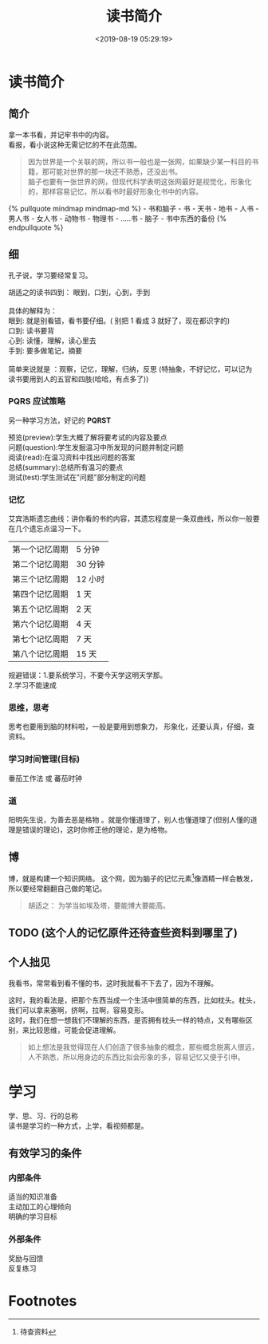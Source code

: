 #+TITLE: 读书简介
#+DESCRIPTION: 读书简介
#+TAGS: 读书
#+CATEGORIES: 人
#+DATE: <2019-08-19 05:29:19>

* 读书简介
** 简介
   #+begin_verse
   拿一本书看，并记牢书中的内容。
   看报，看小说这种无需记忆的不在此范围。
   #+end_verse
   #+HTML: <!-- more -->

   #+begin_quote
   #+begin_verse
   因为世界是一个关联的网，所以书一般也是一张网，如果缺少某一科目的书籍，那可能对世界的那一块还不熟悉，还没出书。
   脑子也要有一张世界的网，但现代科学表明这张网最好是视觉化，形象化的，那样容易记忆，所以看书时最好形象化书中的内容。
   #+end_verse
   #+end_quote
     #+BEGIN_EXPORT html
     {% pullquote mindmap mindmap-md %}
     - 书和脑子
      - 书
         - 天书
         - 地书
         - 人书
           - 男人书
           - 女人书
         - 动物书
         - 物理书
         - .....书
      - 脑子 
         - 书中东西的备份
     {% endpullquote %}
     #+END_EXPORT   

** 细
   孔子说，学习要经常复习。
   
   #+begin_verse
   胡适之的读书四到： 眼到，口到，心到，手到
   
   具体的解释为： 
   眼到: 就是别看错，看书要仔细。( 别把 1 看成 3 就好了，现在都识字的)
   口到: 读书要背
   心到: 读懂，理解，读心里去
   手到: 要多做笔记，摘要

   简单来说就是 ：观察，记忆，理解，归纳，反思 (特抽象，不好记忆，可以记为 读书要用到人的五官和四肢(哈哈，有点多了))
   #+end_verse

*** PQRS 应试策略  
    另一种学习方法，好记的 *PQRST*
    #+begin_verse
    预览(preview):学生大概了解将要考试的内容及要点
    问题(question):学生发掘温习中所发现的问题并制定问题
    阅读(read):在温习资料中找出问题的答案
    总结(summary):总结所有温习的要点
    测试(test):学生测试在"问题"部分制定的问题
    #+end_verse

*** 记忆 
    艾宾浩斯遗忘曲线：讲你看的书的内容，其遗忘程度是一条双曲线，所以你一般要在几个遗忘点温习一下。
    
    | 第一个记忆周期 | 5 分钟  |
    | 第二个记忆周期 | 30 分钟 |
    | 第三个记忆周期 | 12 小时 |
    | 第四个记忆周期 | 1 天    |
    | 第五个记忆周期 | 2 天    |
    | 第六个记忆周期 | 4 天    |
    | 第七个记忆周期 | 7 天    |
    | 第八个记忆周期 | 15 天   |

    #+begin_verse
   规避错误：1.要系统学习，不要今天学这明天学那。
   2.学习不能速成
    #+end_verse
   
*** 思维，思考
    思考也要用到脑的材料啦，一般是要用到想象力， 形象化，还要认真，仔细，查资料。
    
*** 学习时间管理(目标)
    番茄工作法 或 蕃茄时钟 
*** 道
    阳明先生说，为善去恶是格物 。就是你懂道理了，别人也懂道理了(但别人懂的道理是错误的理论)，这时你修正他的理论，是为格物。
** 博
   博，就是构建一个知识网络。
   这个网，因为脑子的记忆元素[fn:1]像酒精一样会散发，所以要经常翻翻自己做的笔记。

   #+begin_quote
   胡适之： 为学当如埃及塔，要能博大要能高。
   #+end_quote

** TODO (这个人的记忆原件还待查些资料到哪里了)
** 个人拙见
   我看书，常常看到看不懂的书，这时我就看不下去了，因为不理解。
   
   #+begin_verse
   这时，我的看法是，把那个东西当成一个生活中很简单的东西，比如枕头。枕头，我们可以拿来塞啊，挤啊，拉啊，容易变形。
   这时，我们在想一想我们不理解的东西，是否拥有枕头一样的特点，又有哪些区别，来比较思维，可能会促进理解。
   #+end_verse
   
   #+begin_quote
   如上想法是我觉得现在人们创造了很多抽象的概念，那些概念脱离人很远，人不熟悉，所以用身边的东西比拟会形象的多，容易记忆又便于引申。
   #+end_quote
* 学习   
  #+begin_verse
  学、思、习、行的总称
  读书是学习的一种方式，上学，看视频都是。 
  #+end_verse
 
** 有效学习的条件
*** 内部条件
    #+begin_verse
    适当的知识准备
    主动加工的心理倾向
    明确的学习目标
    #+end_verse
    
*** 外部条件
    #+begin_verse
    奖励与回馈
    反复练习
    #+end_verse
* Footnotes

[fn:1] 待查资料 
